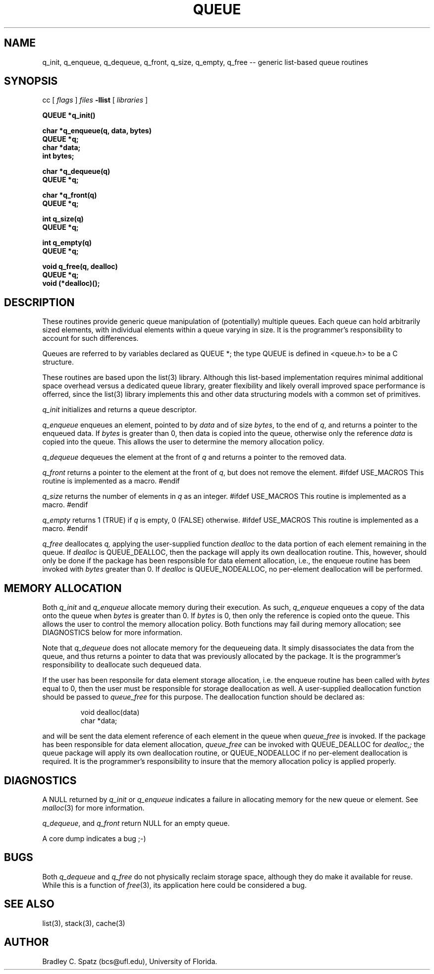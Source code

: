 .TH QUEUE 3  "September 22, 1991"
.UC 6
.SH NAME
q_init, q_enqueue, q_dequeue, q_front, q_size, q_empty, q_free \-- generic list-based queue routines
.SH SYNOPSIS
.PP
cc [
.I flags 
]
.IR files
.B -llist
[ 
.IR libraries
]
.nf
.PP
.ft B
\#include <queue.h>
.PP
.ft B
QUEUE *q_init()
.PP
.ft B
char *q_enqueue(q, data, bytes)
    QUEUE *q;
    char *data;
    int bytes;
.PP
.ft B
char *q_dequeue(q)
    QUEUE *q;
.PP
.ft B
char *q_front(q)
    QUEUE *q;
.PP
.ft B
int q_size(q)
    QUEUE *q;
.PP
.ft B
int q_empty(q)
    QUEUE *q;
.PP
.ft B
void q_free(q, dealloc)
    QUEUE *q;
    void (*dealloc)();
.SH DESCRIPTION
These routines provide generic queue manipulation of (potentially)
multiple queues.  Each queue can hold arbitrarily sized elements, with
individual elements within a queue varying in size.  It is the
programmer's responsibility to account for such differences.

Queues are referred to by variables declared as QUEUE *; the type QUEUE is
defined in <queue.h> to be a C structure.

These routines are based upon the list(3) library.  Although this list-based
implementation requires minimal additional space overhead versus a dedicated
queue library, greater flexibility and likely overall improved space
performance is offerred, since the list(3) library implements this and other
data structuring models with a common set of primitives.
.PP
.IR q_init
initializes and returns a queue descriptor.
.PP
.IR q_enqueue
enqueues an element, pointed to by
.IR data
and of size
.IR bytes ,
to the end of
.IR q ,
and returns a pointer to the enqueued data.  If
.IR bytes
is greater than 0, then data is copied into the queue, otherwise only
the reference
.IR data
is copied into the queue.  This allows the user to determine the memory
allocation policy.
.PP
.IR q_dequeue
dequeues the element at the front of 
.IR q 
and returns a pointer to the removed data.
.PP
.IR q_front
returns a pointer to the element at the front of
.IR q ,
but does not remove the element. \c
#ifdef USE_MACROS
This routine is implemented as a macro. \c
#endif
.PP
.IR q_size
returns the number of elements in
.IR q
as an integer. \c
#ifdef USE_MACROS
This routine is implemented as a macro. \c
#endif
.PP
.IR q_empty
returns 1 (TRUE) if
.IR q
is empty, 0 (FALSE) otherwise. \c
#ifdef USE_MACROS
This routine is implemented as a macro. \c
#endif
.PP
.IR q_free
deallocates
.IR q,
applying the user-supplied function
.IR dealloc
to the data portion of each element remaining in the queue.  If
.IR dealloc
is QUEUE_DEALLOC, then the package will apply its own deallocation
routine.  This, however, should only be done if the package has been
responsible for data element allocation, i.e., the enqueue routine has
been invoked with
.IR bytes
greater than 0.  If
.IR dealloc
is QUEUE_NODEALLOC, no per-element deallocation will be performed.
.SH MEMORY ALLOCATION
Both
.IR q_init
and
.IR q_enqueue
allocate memory during their execution.  As such, 
.IR q_enqueue
enqueues a copy of the data onto the queue when
.IR bytes
is greater than 0.  If
.IR bytes
is 0, then only the reference is copied onto the queue.  This allows
the user to control the memory allocation policy.
Both functions may fail during memory allocation; see DIAGNOSTICS
below for more information.

Note that
.IR q_dequeue
does not allocate memory for the dequeueing data.  It simply disassociates the
data from the queue, and thus returns a pointer to data that was previously
allocated by the package.  It is the programmer's responsibility to deallocate
such dequeued data.

If the user has been responsile for data element storage allocation, i.e. the
enqueue routine has been called with
.IR bytes
equal to 0, then the user must be responsible for storage deallocation
as well.  A user-supplied deallocation function should be passed to
.IR queue_free
for this purpose.  The deallocation function should be declared as:
.PP
.RS
void dealloc(data)
   char *data;
.RE
.PP
and will be sent the data element reference of each element in the queue
when
.IR queue_free
is invoked.  If the package has been responsible for data element allocation,
.IR queue_free
can be invoked with QUEUE_DEALLOC for
.IR dealloc,;
the queue package will apply its own deallocation routine, or QUEUE_NODEALLOC
if no per-element deallocation is required.  It is the
programmer's responsibility to insure that the memory allocation policy is
applied properly.
.SH DIAGNOSTICS
A NULL returned by
.IR q_init
or
.IR q_enqueue
indicates a failure in allocating memory for the new queue or element.  See 
.IR malloc (3)
for more information.

.IR q_dequeue ,
and
.IR q_front
return NULL for an empty queue.

A core dump indicates a bug ;-)
.SH BUGS
Both
.IR q_dequeue
and
.IR q_free
do not physically reclaim storage space, although they do make it
available for reuse.  While this is a function of
.IR free (3),
its application here could be considered a bug.
.SH SEE ALSO
list(3), stack(3), cache(3)
.SH AUTHOR
Bradley C. Spatz (bcs@ufl.edu), University of Florida.
